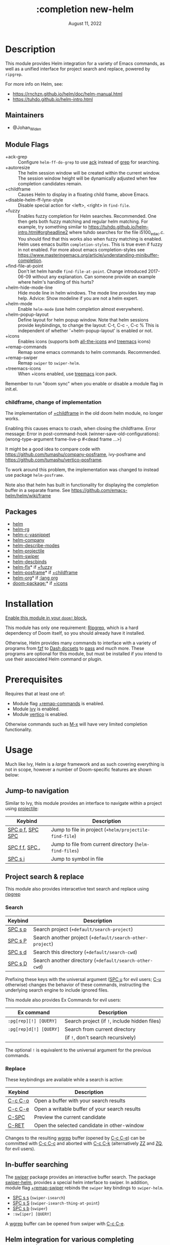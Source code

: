 #+TITLE:   :completion new-helm
#+DATE:    August 11, 2022
#+CREATED: August 11, 2022
#+SINCE:   v2.0.9
#+STARTUP: inlineimages

* Table of Contents :TOC_3:noexport:
- [[#description][Description]]
  - [[#maintainers][Maintainers]]
  - [[#module-flags][Module Flags]]
    - [[#childframe-change-of-implementation][childframe, change of implementation]]
  - [[#packages][Packages]]
- [[#installation][Installation]]
- [[#prerequisites][Prerequisites]]
- [[#usage][Usage]]
  - [[#jump-to-navigation][Jump-to navigation]]
  - [[#project-search--replace][Project search & replace]]
    - [[#search][Search]]
    - [[#replace][Replace]]
  - [[#in-buffer-searching][In-buffer searching]]
  - [[#helm-integration-for-various-completing-commands][Helm integration for various completing commands]]
    - [[#general][General]]
    - [[#jump-to-files-buffers-or-projects][Jump to files, buffers or projects]]
    - [[#search-1][Search]]
  - [[#autoloaded-functions][Autoloaded functions]]
- [[#configuration][Configuration]]
  - [[#helm-mode][helm-mode]]
  - [[#helm][helm]]
    - [[#helm-multi-files][helm-multi-files]]
    - [[#annotations][annotations]]
  - [[#icons][Icons]]
  - [[#helm-posframe][helm-posframe]]
  - [[#helm-projectile][helm-projectile]]
- [[#troubleshooting][Troubleshooting]]

* Description
This module provides Helm integration for a variety of Emacs commands, as well as
a unified interface for project search and replace, powered by =ripgrep=.

For more info on Helm, see:
- https://rnchzn.github.io/helm/doc/helm-manual.html
- https://tuhdo.github.io/helm-intro.html

** Maintainers
- @Johan_Widen

** Module Flags
- +ack-grep ::
  Configure ~helm-ff-do-grep~ to use [[https://beyondgrep.com/][ack]] instead of [[https://www.gnu.org/software/grep/][grep]] for searching.
- +autoresize ::
  The helm session window will be created within the current window. The session window height will be dynamically adjusted when few completion candidates remain.
- +childframe ::
  Causes Helm to display in a floating child frame, above Emacs.
- +disable-helm-ff-lynx-style ::
  Disable special action for <left>, <right> in ~find-file~.
- +fuzzy ::
  Enables fuzzy completion for Helm searches. Recommended. One then gets both fuzzy matching and regular helm matching. For example, try something similar to https://tuhdo.github.io/helm-intro.html#orgheadline2 where tuhdo searches for the file i5100_edac.c. You should find that this works also when fuzzy matching is enabled.
  Helm uses emacs builtin ~completion-styles~. This is true even if fuzzy in not enabled.
  For more about emacs completion-styles see https://www.masteringemacs.org/article/understanding-minibuffer-completion.
- +find-file-at-point ::
  Don't let helm handle ~find-file-at-point~. Change introduced 2017-06-09 without any explanation. Can someone provide an example where helm's handling of this hurts?
- +helm-hide-mode-line ::
  Hide mode line in helm windows. The mode line provides key map
  help. Advice: Show modeline if you are not a helm expert.
- +helm-mode ::
  Enable ~helm-mode~ (use helm completion almost everywhere).
- +helm-popup-layout ::
  Define layout for helm popup window. Note that helm sessions provide
  keybindings, to change the layout: C-t, C-c -, C-c %
  This is independent of whether '+helm-popup-layout' is enabled or not.
- +icons ::
  Enables icons (supports both [[doom-package:][all-the-icons]] and [[doom-package:][treemacs]] icons)
- +remap-commands ::
  Remap some emacs commands to helm commands. Recommended.
- +remap-swiper ::
  Remap ~swiper~ to ~swiper-helm~.
- +treemacs-icons ::
  When +icons enabled, use [[doom-package:][treemacs]] icon pack.

Remember to run "doom sync" when you enable or disable a module flag in init.el.

*** childframe, change of implementation
The implementation of [[doom-module:][+childframe]] in the old doom helm module, no longer works.

Enabling this causes emacs to crash, when closing the childframe.
Error message: Error in post-command-hook (winner-save-old-configurations): (wrong-type-argument frame-live-p #<dead frame ...>)

It might be a good idea to compare code with https://github.com/tumashu/company-posframe,
ivy-posframe and https://github.com/tumashu/vertico-posframe.

To work around this problem, the implementation was changed to instead use package ~helm-posframe~.

Note also that helm has built in functionality for displaying the completion buffer in a separate frame. See https://github.com/emacs-helm/helm/wiki/frame

** Packages
+ [[doom-package:][helm]]
+ [[doom-package:][helm-rg]]
+ [[doom-package:][helm-c-yasnippet]]
+ [[doom-package:][helm-company]]
+ [[doom-package:][helm-describe-modes]]
+ [[doom-package:][helm-projectile]]
+ [[doom-package:][helm-swiper]]
+ [[doom-package:][helm-descbinds]]
+ [[doom-package:][helm-flx]]* if [[doom-module:][+fuzzy]]
+ [[doom-package:][helm-posframe]]* if [[doom-module:][+childframe]]
+ [[doom-package:][helm-org]]* if [[doom-module:][:lang org]]
+ [[doom-package:]]* if [[doom-module:][+icons]]

* Installation
[[id:01cffea4-3329-45e2-a892-95a384ab2338][Enable this module in your ~doom!~ block.]]

This module has only one requirement: [[https://github.com/BurntSushi/ripgrep][Ripgrep]], which is a hard dependency of
Doom itself, so you should already have it installed.

Otherwise, Helm provides many commands to interface with a variety of programs
from [[https://github.com/junegunn/fzf][fzf]] to [[https://kapeli.com/dash][Dash docsets]] to [[https://www.passwordstore.org/][pass]] and /much/ more. These programs are optional
for this module, but must be installed if you intend to use their associated
Helm command or plugin.

* Prerequisites
Requires that at least one of:
- Module flag [[doom-module:][+remap-commands]] is enabled.
- Module [[doom-module:][ivy]] is enabled.
- Module [[doom-module:][vertico]] is enabled.

Otherwise commands such as [[kbd:][M-x]] will have very limited completion functionality.

* Usage
Much like Ivy, Helm is a /large/ framework and as such covering everything is not in scope, however a number of Doom-specific features are shown below:

** Jump-to navigation
Similar to Ivy, this module provides an interface to navigate within a project using [[doom-package:][projectile]]:
| Keybind                              | Description                                              |
|--------------------------------------+----------------------------------------------------------|
| [[kbd:][SPC p f]], [[kbd:][SPC SPC]] | Jump to file in project  (~+helm/projectile-find-file~)  |
| [[kbd:][SPC f f]], [[kbd:][SPC .]]   | Jump to file from current directory  (~helm-find-files~) |
| [[kbd:][SPC s i]]                    | Jump to symbol in file                                   |

** Project search & replace
This module also provides interacetive text search and replace using [[https://github.com/BurntSushi/ripgrep][ripgrep]]
*** Search
| Keybind           | Description                                               |
|-------------------+-----------------------------------------------------------|
| [[kbd:][SPC s p]] | Search project (~+default/search-project~)                |
| [[kbd:][SPC s P]] | Search another project  (~+default/search-other-project~) |
| [[kbd:][SPC s d]] | Search this directory (~+default/search-cwd~)             |
| [[kbd:][SPC s D]] | Search another directory (~+default/search-other-cwd~)    |

Prefixing these keys with the universal argument ([[kbd:][SPC u]] for evil users; [[kbd:][C-u]]
otherwise) changes the behavior of these commands, instructing the underlying
search engine to include ignored files.

This module also provides Ex Commands for evil users:
| Ex command             | Description                                   |
|------------------------+-----------------------------------------------|
| ~:pg[rep][!] [QUERY]~  | Search project (if ~!~, include hidden files) |
| ~:pg[rep]d[!] [QUERY]~ | Search from current directory                 |
|                        | (if ~!~, don't search recursively)            |

The optional ~!~ is equivalent to the universal argument for the previous
commands.

*** Replace
These keybindings are available while a search is active:
| Keybind           | Description                                   |
|-------------------+-----------------------------------------------|
| [[kbd:][C-c C-o]] | Open a buffer with your search results        |
| [[kbd:][C-c C-e]] | Open a writable buffer of your search results |
| [[kbd:][C-SPC]]   | Preview the current candidate                 |
| [[kbd:][C-RET]]   | Open the selected candidate in other-window   |

Changes to the resulting [[doom-package:][wgrep]] buffer (opened by [[kbd:][C-c C-e]]) can be committed
with [[kbd:][C-c C-c]] and aborted with [[kbd:][C-c C-k]] (alternatively [[kbd:][ZZ]] and [[kbd:][ZQ]], for evil
users).

** In-buffer searching
The [[doom-package:][swiper]] package provides an interactive buffer search.
The package [[doom-package:][swiper-helm]], provides a special helm interface to swiper.
In addition, module flag [[doom-module:][+remap-swiper]] rebinds the ~swiper~ key bindings to ~swiper-helm~.

- [[kbd:][SPC s s]] (~swiper-isearch~)
- [[kbd:][SPC s S]] (~swiper-isearch-thing-at-point~)
- [[kbd:][SPC s b]] (~swiper~)
- ~:sw[iper] [QUERY]~

A [[doom-package:][wgrep]] buffer can be opened from swiper with [[kbd:][C-c C-e]].

** Helm integration for various completing commands
Helm also has a number of overrides for built-in functionality:

*** General
| Keybind                        | Description               |
|--------------------------------+---------------------------|
| [[kbd:][M-x]], [[kbd:][SPC :]] | Smarter, smex-powered M-x |
| [[kbd:][SPC ']]                | Resume last ivy session   |

*** Jump to files, buffers or projects
| Keybind                              | Description                                             |
|--------------------------------------+---------------------------------------------------------|
| [[kbd:][SPC RET]]                    | Find bookmark                                           |
| [[kbd:][SPC f f]], [[kbd:][SPC .]]   | Browse from current directory (~helm-find-files~)       |
| [[kbd:][SPC p f]], [[kbd:][SPC SPC]] | Find file in project (~+helm/projectile-find-file~)     |
| [[kbd:][SPC f r]]                    | Find recently opened file                               |
| [[kbd:][SPC p p]]                    | Open another project (~helm-projectile-switch-project~) |
| [[kbd:][SPC b b]], [[kbd:][SPC ,]]   | Switch to buffer in current workspace                   |
| [[kbd:][SPC b B]], [[kbd:][SPC <]]   | Switch to buffer                                        |

*** Search
| Keybind           | Description                                                          |
|-------------------+----------------------------------------------------------------------|
| [[kbd:][SPC p t]] | List all TODO/FIXMEs in project                                      |
| [[kbd:][SPC s b]] | Search the current buffer (~+default/search-buffer~)                 |
| [[kbd:][SPC s d]] | Search this directory (~+default/search-cwd~)                        |
| [[kbd:][SPC s D]] | Search another directory (~+default/search-other-cwd~)               |
| [[kbd:][SPC s i]] | Search for symbol in current buffer                                  |
| [[kbd:][SPC s p]] | Search project (~+default/search-project~)                           |
| [[kbd:][SPC s P]] | Search another project (~+default/search-other-project~)             |
| [[kbd:][SPC s s]] | Search the current buffer (incrementally) (~+default/search-buffer~) |

** Autoloaded functions
~+helm/projectile-find-file~:
- Call ~helm-find-files~ if called from HOME, otherwise ~helm-projectile-find-file~.

~+helm/workspace-buffer-list~:
- A version of ~helm-buffers-list~ with its buffer list restricted to the current workspace.

~+helm/workspace-mini~:
- A version of ~helm-mini~ with its buffer list restricted to the current workspace.

~+helm-file-search~:
- Conduct a file search using [[https://github.com/BurntSushi/ripgrep][ripgrep]].

~+helm/project-search~:
- Perform a project search from the project root, with [[https://github.com/BurntSushi/ripgrep][ripgrep]].

~+helm/project-search-from-cwd~:
- Perform a project search recursively from the current directory, with [[https://github.com/BurntSushi/ripgrep][ripgrep]].

* Configuration

** helm-mode
helm-mode is part of package helm.

To cite helm-mode documentation: "All functions in Emacs that use ~completing-read~,
~read-file-name~, ~completion-in-region~ and friends will use helm interface when this
mode is turned on."

The exceptions are certain functions listed in variable ~helm-completing-read-handlers-alist~,
declared in package ~helm-mode~. The functions in this list are handled specially.
In particular one can tell helm to let a function alone, by including it in this list.
So, suppose you have some emacs command ~foo~ in package ~bar~ that uses a completion
framework different from helm, say company, and this command stops working when ~helm-mode~
is enabled. You may then be able to get ~foo~ to work again, while still having ~helm-mode~
enabled, by adding the following to your =$DOOMDIR/config.el=:

#+begin_src emacs-lisp
(after! (helm bar)
  (add-to-list 'helm-completing-read-handlers-alist (cons #'foo nil))
)
#+end_src

** helm
~helm-display-header-line~ is set to nil in =config.el=. A good setting for helm experts.
If you are not an expert it is recommended to show the header line:
- In =$DOOMDIR/config.el=:

#+begin_src emacs-lisp
(after! helm
  (setq helm-display-header-line t))
#+end_src

*** helm-multi-files
~helm-multi-files~ can use locate as a source for file names. The default key binding for this now opens a keymap for ~helm-projectile~. The key binding to switch to using locate is now [[kbd:][C-c L]].

*** annotations
By default [[kbd:][M-x]] shows key bindings, if any. This is controlled by emacs builtin variable ~suggest-key-bindings~.

If you want more annotations you can set the emacs builtin variable ~completions-detailed~. It controls whether Emacs should include the docstring description for completion candidates in commands like ~describe-function~.

** Icons
Icons are now included, through one of two providers: [[doom-package:][all-the-icons]] and
[[doom-package:][treemacs]].

By default, to maintain consistency we use [[doom-package:][all-the-icons]]; however if you wish
to modify this you can do so using module flag [[doom-module:][+treemacs-icons]].

** helm-posframe
Have a look at =helm-posframe.el=, to see which variables are available to users.
These variables can be configured from your =$DOOMDIR/config.el=, using code similar to:

#+begin_src emacs-lisp
(after! helm
  (when (featurep! :completion new-helm +childframe)
    (setq helm-posframe-border-width 16)))
#+end_src

The most important variables, available to users, are already getting an inital value in =config.el= in this directory. Search for [[doom-module:][+childframe]] in that file.

** helm-projectile
You may want to use the Helm versions of common Projectile commands.
See: https://github.com/bbatsov/helm-projectile, section Usage.
This can be configured in your =$DOOMDIR/config.el=, using code similar to:

#+begin_src emacs-lisp
(after! helm-projectile
  ;; (setq projectile-switch-project-action 'helm-projectile)
  (helm-projectile-on))
#+end_src

You may also want to change variable ~projectile-switch-project-action~, as suggested in https://tuhdo.github.io/helm-projectile.html, but doom already has a useful setting for that variable, that puts each project in its own workspace.
See doom module [[doom-module:][:ui workspaces]].
The helm module also defines workspace/project related commands such as ~+helm/workspace-mini~.

* Troubleshooting
